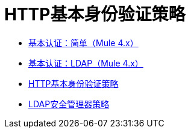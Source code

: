 =  HTTP基本身份验证策略
:keywords: http, authentication, oauth

//这是一个阻止重定向错误的虚拟页面。 khahn 2/28/2018

*  link:/api-manager/v/2.x/basic-authentication-simple-concept[基本认证：简单（Mule 4.x）]
*  link:/api-manager/v/2.x/basic-authentication-ldap-concept[基本认证：LDAP（Mule 4.x）]
*  link:/api-manager/v/2.x/http-basic-authentication-policy[HTTP基本身份验证策略]
*  link:/api-manager/v/2.x/ldap-security-manager[LDAP安全管理器策略]
